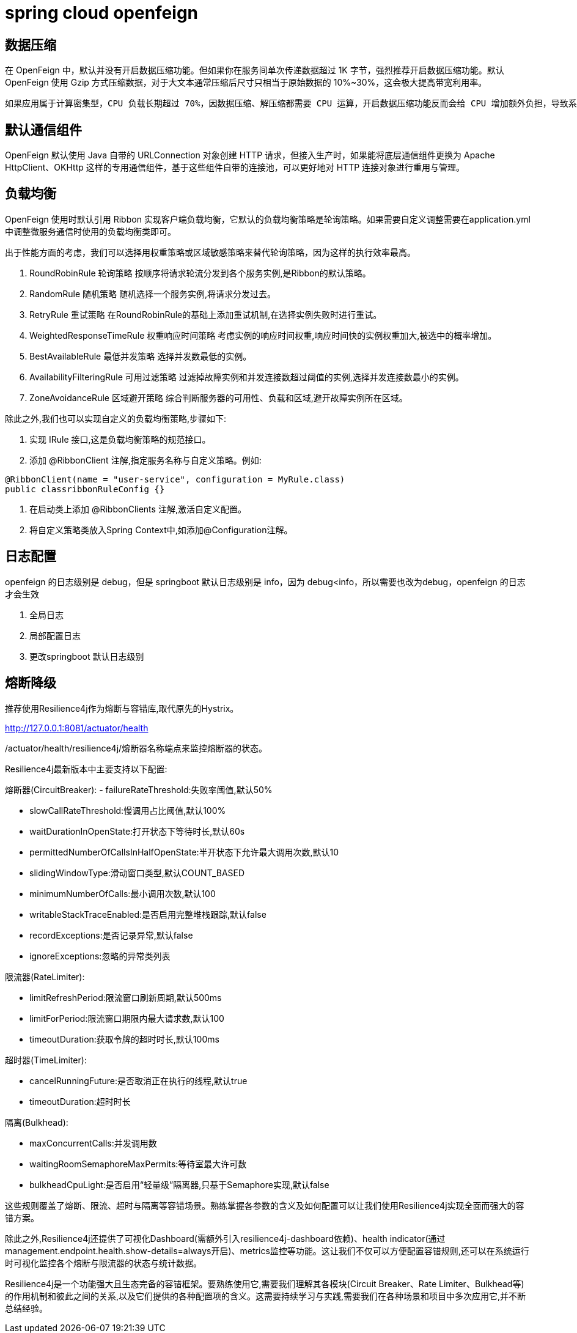 = spring cloud openfeign

== 数据压缩

在 OpenFeign 中，默认并没有开启数据压缩功能。但如果你在服务间单次传递数据超过 1K 字节，强烈推荐开启数据压缩功能。默认 OpenFeign 使用 Gzip 方式压缩数据，对于大文本通常压缩后尺寸只相当于原始数据的 10%~30%，这会极大提高带宽利用率。

 如果应用属于计算密集型，CPU 负载长期超过 70%，因数据压缩、解压缩都需要 CPU 运算，开启数据压缩功能反而会给 CPU 增加额外负担，导致系统性能降低，这是不可取的。这种情况 建议不要开启数据的压缩功能

== 默认通信组件

OpenFeign 默认使用 Java 自带的 URLConnection 对象创建 HTTP 请求，但接入生产时，如果能将底层通信组件更换为 Apache HttpClient、OKHttp 这样的专用通信组件，基于这些组件自带的连接池，可以更好地对 HTTP 连接对象进行重用与管理。

== 负载均衡

OpenFeign 使用时默认引用 Ribbon 实现客户端负载均衡，它默认的负载均衡策略是轮询策略。如果需要自定义调整需要在application.yml 中调整微服务通信时使用的负载均衡类即可。

出于性能方面的考虑，我们可以选择用权重策略或区域敏感策略来替代轮询策略，因为这样的执行效率最高。

1. RoundRobinRule 轮询策略
按顺序将请求轮流分发到各个服务实例,是Ribbon的默认策略。
2. RandomRule 随机策略
随机选择一个服务实例,将请求分发过去。
3. RetryRule 重试策略
在RoundRobinRule的基础上添加重试机制,在选择实例失败时进行重试。
4. WeightedResponseTimeRule 权重响应时间策略
考虑实例的响应时间权重,响应时间快的实例权重加大,被选中的概率增加。
5. BestAvailableRule 最低并发策略
选择并发数最低的实例。
6. AvailabilityFilteringRule 可用过滤策略
过滤掉故障实例和并发连接数超过阈值的实例,选择并发连接数最小的实例。
7. ZoneAvoidanceRule 区域避开策略
综合判断服务器的可用性、负载和区域,避开故障实例所在区域。

除此之外,我们也可以实现自定义的负载均衡策略,步骤如下:

1. 实现 IRule 接口,这是负载均衡策略的规范接口。
2. 添加 @RibbonClient 注解,指定服务名称与自定义策略。例如:

[source,java]
----
@RibbonClient(name = "user-service", configuration = MyRule.class)
public classribbonRuleConfig {}
----

3. 在启动类上添加 @RibbonClients 注解,激活自定义配置。
4. 将自定义策略类放入Spring Context中,如添加@Configuration注解。

== 日志配置

openfeign 的日志级别是 debug，但是 springboot 默认日志级别是 info，因为 debug<info，所以需要也改为debug，openfeign 的日志才会生效

1. 全局日志
2. 局部配置日志
3. 更改springboot 默认日志级别

== 熔断降级

推荐使用Resilience4j作为熔断与容错库,取代原先的Hystrix。

http://127.0.0.1:8081/actuator/health

/actuator/health/resilience4j/熔断器名称端点来监控熔断器的状态。

Resilience4j最新版本中主要支持以下配置:

熔断器(CircuitBreaker):
- failureRateThreshold:失败率阈值,默认50%

- slowCallRateThreshold:慢调用占比阈值,默认100%

- waitDurationInOpenState:打开状态下等待时长,默认60s

- permittedNumberOfCallsInHalfOpenState:半开状态下允许最大调用次数,默认10

- slidingWindowType:滑动窗口类型,默认COUNT_BASED

- minimumNumberOfCalls:最小调用次数,默认100

- writableStackTraceEnabled:是否启用完整堆栈跟踪,默认false

- recordExceptions:是否记录异常,默认false

- ignoreExceptions:忽略的异常类列表

限流器(RateLimiter):

- limitRefreshPeriod:限流窗口刷新周期,默认500ms

- limitForPeriod:限流窗口期限内最大请求数,默认100

- timeoutDuration:获取令牌的超时时长,默认100ms

超时器(TimeLimiter):

- cancelRunningFuture:是否取消正在执行的线程,默认true

- timeoutDuration:超时时长

隔离(Bulkhead):

- maxConcurrentCalls:并发调用数

- waitingRoomSemaphoreMaxPermits:等待室最大许可数

- bulkheadCpuLight:是否启用“轻量级”隔离器,只基于Semaphore实现,默认false

这些规则覆盖了熔断、限流、超时与隔离等容错场景。熟练掌握各参数的含义及如何配置可以让我们使用Resilience4j实现全面而强大的容错方案。

除此之外,Resilience4j还提供了可视化Dashboard(需额外引入resilience4j-dashboard依赖)、health indicator(通过management.endpoint.health.show-details=always开启)、metrics监控等功能。这让我们不仅可以方便配置容错规则,还可以在系统运行时可视化监控各个熔断与限流器的状态与统计数据。

Resilience4j是一个功能强大且生态完备的容错框架。要熟练使用它,需要我们理解其各模块(Circuit Breaker、Rate Limiter、Bulkhead等)的作用机制和彼此之间的关系,以及它们提供的各种配置项的含义。这需要持续学习与实践,需要我们在各种场景和项目中多次应用它,并不断总结经验。